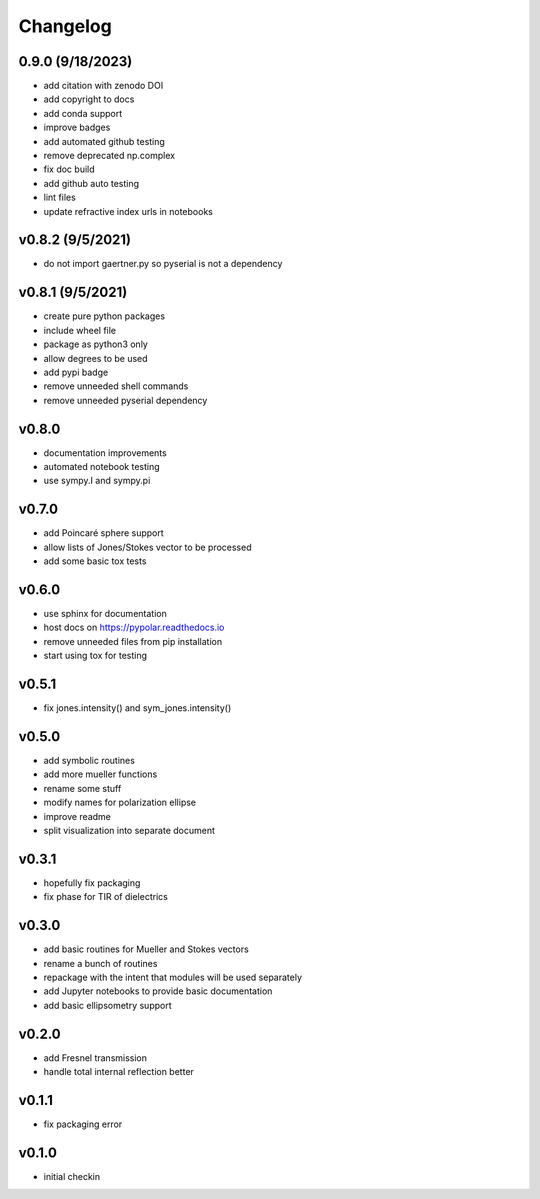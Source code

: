 Changelog
=================================================

0.9.0 (9/18/2023)
-----------------
*    add citation with zenodo DOI
*    add copyright to docs
*    add conda support
*    improve badges
*    add automated github testing
*    remove deprecated np.complex
*    fix doc build
*    add github auto testing
*    lint files
*    update refractive index urls in notebooks

v0.8.2 (9/5/2021)
-----------------
*    do not import gaertner.py so pyserial is not a dependency

v0.8.1 (9/5/2021)
-----------------
*    create pure python packages
*    include wheel file
*    package as python3 only
*    allow degrees to be used
*    add pypi badge
*    remove unneeded shell commands
*    remove unneeded pyserial dependency

v0.8.0
------
*    documentation improvements
*    automated notebook testing
*    use sympy.I and sympy.pi

v0.7.0
------
*    add Poincaré sphere support
*    allow lists of Jones/Stokes vector to be processed
*    add some basic tox tests

v0.6.0
------
*    use sphinx for documentation
*    host docs on https://pypolar.readthedocs.io
*    remove unneeded files from pip installation
*    start using tox for testing

v0.5.1
------
*    fix jones.intensity() and sym_jones.intensity()

v0.5.0
------
*    add symbolic routines
*    add more mueller functions
*    rename some stuff
*    modify names for polarization ellipse
*    improve readme
*    split visualization into separate document

v0.3.1
------
*     hopefully fix packaging
*     fix phase for TIR of dielectrics

v0.3.0
------
*     add basic routines for Mueller and Stokes vectors
*     rename a bunch of routines
*     repackage with the intent that modules will be used separately
*     add Jupyter notebooks to provide basic documentation
*     add basic ellipsometry support

v0.2.0
------
*     add Fresnel transmission
*     handle total internal reflection better

v0.1.1
------
*     fix packaging error

v0.1.0
------
*     initial checkin
